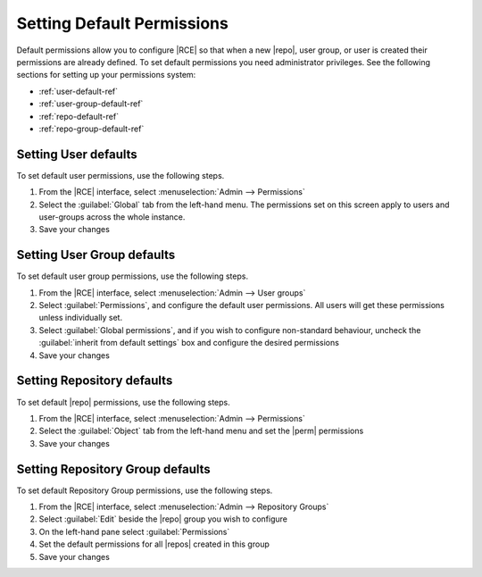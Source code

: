 .. _permissions-default-ref:

Setting Default Permissions
---------------------------

Default permissions allow you to configure |RCE| so that when a new |repo|, user group,
or user is created their permissions are already defined. To set default permissions you need administrator
privileges. See the following sections for setting up your permissions system:

* :ref:`user-default-ref`
* :ref:`user-group-default-ref`
* :ref:`repo-default-ref`
* :ref:`repo-group-default-ref`

.. _user-default-ref:

Setting User defaults
^^^^^^^^^^^^^^^^^^^^^

To set default user permissions, use the following steps.

1. From the |RCE| interface, select :menuselection:`Admin --> Permissions`
2. Select the :guilabel:`Global` tab from the left-hand menu. The permissions
   set on this screen apply to users and user-groups across the whole instance.
3. Save your changes

.. _user-group-default-ref:

Setting User Group defaults
^^^^^^^^^^^^^^^^^^^^^^^^^^^

To set default user group permissions, use the following steps.

1. From the |RCE| interface, select :menuselection:`Admin --> User groups`
2. Select :guilabel:`Permissions`, and configure the default user
   permissions. All users will get these permissions unless
   individually set.
3. Select :guilabel:`Global permissions`, and if you wish to configure
   non-standard behaviour, uncheck the
   :guilabel:`inherit from default settings` box and configure the desired
   permissions
4. Save your changes

.. _repo-default-ref:

Setting Repository defaults
^^^^^^^^^^^^^^^^^^^^^^^^^^^

To set default |repo| permissions, use the following steps.

1. From the |RCE| interface, select :menuselection:`Admin --> Permissions`
2. Select the :guilabel:`Object` tab from the left-hand menu and set the
   |perm| permissions
3. Save your changes

.. _repo-group-default-ref:

Setting Repository Group defaults
^^^^^^^^^^^^^^^^^^^^^^^^^^^^^^^^^

To set default Repository Group permissions, use the following steps.

1. From the |RCE| interface, select :menuselection:`Admin --> Repository Groups`
2. Select :guilabel:`Edit` beside the |repo| group you wish to configure
3. On the left-hand pane select :guilabel:`Permissions`
4. Set the default permissions for all |repos| created in this group
5. Save your changes

.. |perm| replace:: :guilabel:`None, Read, Write, or Admin`
